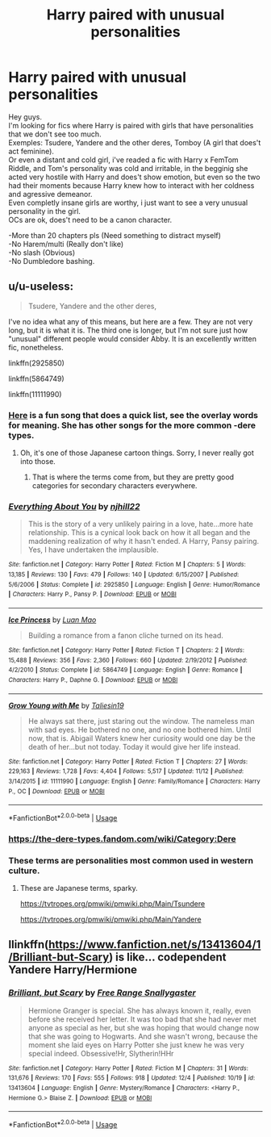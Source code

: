 #+TITLE: Harry paired with unusual personalities

* Harry paired with unusual personalities
:PROPERTIES:
:Author: Evil_Quetzalcoatl
:Score: 6
:DateUnix: 1575693240.0
:DateShort: 2019-Dec-07
:FlairText: Request
:END:
Hey guys.\\
I'm looking for fics where Harry is paired with girls that have personalities that we don't see too much.\\
Exemples: Tsudere, Yandere and the other deres, Tomboy (A girl that does't act feminine).\\
Or even a distant and cold girl, i've readed a fic with Harry x FemTom Riddle, and Tom's personality was cold and irritable, in the begginig she acted very hostile with Harry and does't show emotion, but even so the two had their moments because Harry knew how to interact with her coldness and agressive demeanor.\\
Even completly insane girls are worthy, i just want to see a very unusual personality in the girl.\\
OCs are ok, does't need to be a canon character.

-More than 20 chapters pls (Need something to distract myself)\\
-No Harem/multi (Really don't like)\\
-No slash (Obvious)\\
-No Dumbledore bashing.


** u/u-useless:
#+begin_quote
  Tsudere, Yandere and the other deres,
#+end_quote

I've no idea what any of this means, but here are a few. They are not very long, but it is what it is. The third one is longer, but I'm not sure just how "unusual" different people would consider Abby. It is an excellently written fic, nonetheless.

linkffn(2925850)

linkffn(5864749)

linkffn(11111990)
:PROPERTIES:
:Author: u-useless
:Score: 6
:DateUnix: 1575714714.0
:DateShort: 2019-Dec-07
:END:

*** [[https://www.youtube.com/watch?v=UnnBgcn2I6Y][Here]] is a fun song that does a quick list, see the overlay words for meaning. She has other songs for the more common -dere types.
:PROPERTIES:
:Author: nescienceescape
:Score: 2
:DateUnix: 1575789436.0
:DateShort: 2019-Dec-08
:END:

**** Oh, it's one of those Japanese cartoon things. Sorry, I never really got into those.
:PROPERTIES:
:Author: u-useless
:Score: 3
:DateUnix: 1575790133.0
:DateShort: 2019-Dec-08
:END:

***** That is where the terms come from, but they are pretty good categories for secondary characters everywhere.
:PROPERTIES:
:Author: nescienceescape
:Score: 1
:DateUnix: 1575791606.0
:DateShort: 2019-Dec-08
:END:


*** [[https://www.fanfiction.net/s/2925850/1/][*/Everything About You/*]] by [[https://www.fanfiction.net/u/1038622/njhill22][/njhill22/]]

#+begin_quote
  This is the story of a very unlikely pairing in a love, hate...more hate relationship. This is a cynical look back on how it all began and the maddening realization of why it hasn't ended. A Harry, Pansy pairing. Yes, I have undertaken the implausible.
#+end_quote

^{/Site/:} ^{fanfiction.net} ^{*|*} ^{/Category/:} ^{Harry} ^{Potter} ^{*|*} ^{/Rated/:} ^{Fiction} ^{M} ^{*|*} ^{/Chapters/:} ^{5} ^{*|*} ^{/Words/:} ^{13,185} ^{*|*} ^{/Reviews/:} ^{130} ^{*|*} ^{/Favs/:} ^{479} ^{*|*} ^{/Follows/:} ^{140} ^{*|*} ^{/Updated/:} ^{6/15/2007} ^{*|*} ^{/Published/:} ^{5/6/2006} ^{*|*} ^{/Status/:} ^{Complete} ^{*|*} ^{/id/:} ^{2925850} ^{*|*} ^{/Language/:} ^{English} ^{*|*} ^{/Genre/:} ^{Humor/Romance} ^{*|*} ^{/Characters/:} ^{Harry} ^{P.,} ^{Pansy} ^{P.} ^{*|*} ^{/Download/:} ^{[[http://www.ff2ebook.com/old/ffn-bot/index.php?id=2925850&source=ff&filetype=epub][EPUB]]} ^{or} ^{[[http://www.ff2ebook.com/old/ffn-bot/index.php?id=2925850&source=ff&filetype=mobi][MOBI]]}

--------------

[[https://www.fanfiction.net/s/5864749/1/][*/Ice Princess/*]] by [[https://www.fanfiction.net/u/583529/Luan-Mao][/Luan Mao/]]

#+begin_quote
  Building a romance from a fanon cliche turned on its head.
#+end_quote

^{/Site/:} ^{fanfiction.net} ^{*|*} ^{/Category/:} ^{Harry} ^{Potter} ^{*|*} ^{/Rated/:} ^{Fiction} ^{T} ^{*|*} ^{/Chapters/:} ^{2} ^{*|*} ^{/Words/:} ^{15,488} ^{*|*} ^{/Reviews/:} ^{356} ^{*|*} ^{/Favs/:} ^{2,360} ^{*|*} ^{/Follows/:} ^{660} ^{*|*} ^{/Updated/:} ^{2/19/2012} ^{*|*} ^{/Published/:} ^{4/2/2010} ^{*|*} ^{/Status/:} ^{Complete} ^{*|*} ^{/id/:} ^{5864749} ^{*|*} ^{/Language/:} ^{English} ^{*|*} ^{/Genre/:} ^{Romance} ^{*|*} ^{/Characters/:} ^{Harry} ^{P.,} ^{Daphne} ^{G.} ^{*|*} ^{/Download/:} ^{[[http://www.ff2ebook.com/old/ffn-bot/index.php?id=5864749&source=ff&filetype=epub][EPUB]]} ^{or} ^{[[http://www.ff2ebook.com/old/ffn-bot/index.php?id=5864749&source=ff&filetype=mobi][MOBI]]}

--------------

[[https://www.fanfiction.net/s/11111990/1/][*/Grow Young with Me/*]] by [[https://www.fanfiction.net/u/997444/Taliesin19][/Taliesin19/]]

#+begin_quote
  He always sat there, just staring out the window. The nameless man with sad eyes. He bothered no one, and no one bothered him. Until now, that is. Abigail Waters knew her curiosity would one day be the death of her...but not today. Today it would give her life instead.
#+end_quote

^{/Site/:} ^{fanfiction.net} ^{*|*} ^{/Category/:} ^{Harry} ^{Potter} ^{*|*} ^{/Rated/:} ^{Fiction} ^{T} ^{*|*} ^{/Chapters/:} ^{27} ^{*|*} ^{/Words/:} ^{229,163} ^{*|*} ^{/Reviews/:} ^{1,728} ^{*|*} ^{/Favs/:} ^{4,404} ^{*|*} ^{/Follows/:} ^{5,517} ^{*|*} ^{/Updated/:} ^{11/12} ^{*|*} ^{/Published/:} ^{3/14/2015} ^{*|*} ^{/id/:} ^{11111990} ^{*|*} ^{/Language/:} ^{English} ^{*|*} ^{/Genre/:} ^{Family/Romance} ^{*|*} ^{/Characters/:} ^{Harry} ^{P.,} ^{OC} ^{*|*} ^{/Download/:} ^{[[http://www.ff2ebook.com/old/ffn-bot/index.php?id=11111990&source=ff&filetype=epub][EPUB]]} ^{or} ^{[[http://www.ff2ebook.com/old/ffn-bot/index.php?id=11111990&source=ff&filetype=mobi][MOBI]]}

--------------

*FanfictionBot*^{2.0.0-beta} | [[https://github.com/tusing/reddit-ffn-bot/wiki/Usage][Usage]]
:PROPERTIES:
:Author: FanfictionBot
:Score: 1
:DateUnix: 1575714736.0
:DateShort: 2019-Dec-07
:END:


*** [[https://the-dere-types.fandom.com/wiki/Category:Dere]]
:PROPERTIES:
:Author: Mindovin
:Score: 1
:DateUnix: 1575790770.0
:DateShort: 2019-Dec-08
:END:


*** These terms are personalities most common used in western culture.
:PROPERTIES:
:Author: Evil_Quetzalcoatl
:Score: -1
:DateUnix: 1575740813.0
:DateShort: 2019-Dec-07
:END:

**** These are Japanese terms, sparky.

[[https://tvtropes.org/pmwiki/pmwiki.php/Main/Tsundere]]

[[https://tvtropes.org/pmwiki/pmwiki.php/Main/Yandere]]
:PROPERTIES:
:Author: wordhammer
:Score: 4
:DateUnix: 1575752569.0
:DateShort: 2019-Dec-08
:END:


** llinkffn([[https://www.fanfiction.net/s/13413604/1/Brilliant-but-Scary]]) is like... codependent Yandere Harry/Hermione
:PROPERTIES:
:Author: IrvingMintumble
:Score: 1
:DateUnix: 1575727923.0
:DateShort: 2019-Dec-07
:END:

*** [[https://www.fanfiction.net/s/13413604/1/][*/Brilliant, but Scary/*]] by [[https://www.fanfiction.net/u/313170/Free-Range-Snallygaster][/Free Range Snallygaster/]]

#+begin_quote
  Hermione Granger is special. She has always known it, really, even before she received her letter. It was too bad that she had never met anyone as special as her, but she was hoping that would change now that she was going to Hogwarts. And she wasn't wrong, because the moment she laid eyes on Harry Potter she just knew he was very special indeed. Obsessive!Hr, Slytherin!HHr
#+end_quote

^{/Site/:} ^{fanfiction.net} ^{*|*} ^{/Category/:} ^{Harry} ^{Potter} ^{*|*} ^{/Rated/:} ^{Fiction} ^{M} ^{*|*} ^{/Chapters/:} ^{31} ^{*|*} ^{/Words/:} ^{131,676} ^{*|*} ^{/Reviews/:} ^{170} ^{*|*} ^{/Favs/:} ^{555} ^{*|*} ^{/Follows/:} ^{918} ^{*|*} ^{/Updated/:} ^{12/4} ^{*|*} ^{/Published/:} ^{10/19} ^{*|*} ^{/id/:} ^{13413604} ^{*|*} ^{/Language/:} ^{English} ^{*|*} ^{/Genre/:} ^{Mystery/Romance} ^{*|*} ^{/Characters/:} ^{<Harry} ^{P.,} ^{Hermione} ^{G.>} ^{Blaise} ^{Z.} ^{*|*} ^{/Download/:} ^{[[http://www.ff2ebook.com/old/ffn-bot/index.php?id=13413604&source=ff&filetype=epub][EPUB]]} ^{or} ^{[[http://www.ff2ebook.com/old/ffn-bot/index.php?id=13413604&source=ff&filetype=mobi][MOBI]]}

--------------

*FanfictionBot*^{2.0.0-beta} | [[https://github.com/tusing/reddit-ffn-bot/wiki/Usage][Usage]]
:PROPERTIES:
:Author: FanfictionBot
:Score: 2
:DateUnix: 1575727938.0
:DateShort: 2019-Dec-07
:END:
